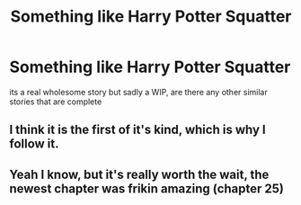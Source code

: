 #+TITLE: Something like Harry Potter Squatter

* Something like Harry Potter Squatter
:PROPERTIES:
:Author: jasoneill23
:Score: 3
:DateUnix: 1589265701.0
:DateShort: 2020-May-12
:FlairText: Request
:END:
its a real wholesome story but sadly a WIP, are there any other similar stories that are complete


** I think it is the first of it's kind, which is why I follow it.
:PROPERTIES:
:Author: Lynix2341
:Score: 3
:DateUnix: 1589268410.0
:DateShort: 2020-May-12
:END:


** Yeah I know, but it's really worth the wait, the newest chapter was frikin amazing (chapter 25)
:PROPERTIES:
:Author: Erkkifloof
:Score: 1
:DateUnix: 1589389111.0
:DateShort: 2020-May-13
:END:
